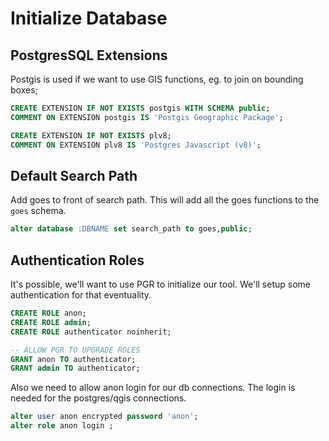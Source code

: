 * Initialize Database
#+PROPERTY: header-args:sql :engine postgresql :cmdline "service=eto-zones" :tangle yes

** PostgresSQL Extensions

Postgis is used if we want to use GIS functions, eg. to join on bounding boxes;

#+BEGIN_SRC sql
CREATE EXTENSION IF NOT EXISTS postgis WITH SCHEMA public;
COMMENT ON EXTENSION postgis IS 'Postgis Geographic Package';
#+END_SRC

#+RESULTS:
| CREATE EXTENSION |
|------------------|
| COMMENT          |
| ALTER DATABASE   |


#+BEGIN_SRC sql
CREATE EXTENSION IF NOT EXISTS plv8;
COMMENT ON EXTENSION plv8 IS 'Postgres Javascript (v8)';
#+END_SRC

** Default Search Path

Add goes to front of search path. This will add all the goes functions to the
~goes~ schema.

#+BEGIN_SRC sql
alter database :DBNAME set search_path to goes,public;
#+END_SRC

#+RESULTS:
| ALTER DATABASE |
|----------------|

** Authentication Roles

It's possible, we'll want to use PGR to initialize our tool. We'll setup some
authentication for that eventuality.

#+BEGIN_SRC sql
CREATE ROLE anon;
CREATE ROLE admin;
CREATE ROLE authenticator noinherit;

-- ALLOW PGR TO UPGRADE ROLES
GRANT anon TO authenticator;
GRANT admin TO authenticator;
#+END_SRC

Also we need to allow anon login for our db connections. The login is
needed for the postgres/qgis connections.

#+BEGIN_SRC sql
alter user anon encrypted password 'anon';
alter role anon login ;
#+END_SRC

#+RESULTS:
| ALTER ROLE |
|------------|
| ALTER ROLE |
